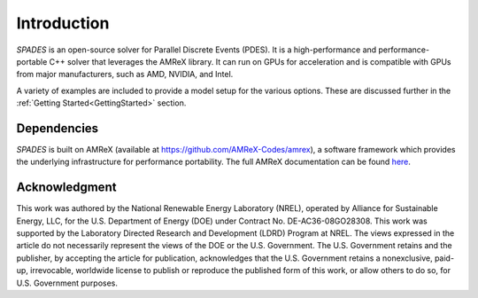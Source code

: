 .. highlight:: rst


Introduction
============

`SPADES` is an open-source solver for Parallel Discrete Events (PDES). It is a high-performance and performance-portable C++ solver that leverages the AMReX library. It can run on GPUs for acceleration and is compatible with GPUs from major manufacturers, such as AMD, NVIDIA, and Intel.

A variety of examples are included to provide a model setup for the various options. These are discussed further in the :ref:`Getting Started<GettingStarted>` section.


Dependencies
------------

`SPADES` is built on AMReX (available at `https://github.com/AMReX-Codes/amrex <https://github.com/AMReX-Codes/amrex>`_), a software framework which provides the underlying infrastructure for performance portability. The full AMReX documentation can be found `here <https://amrex-codes.github.io/amrex>`_.


Acknowledgment
--------------

This work was authored by the National Renewable Energy Laboratory (NREL), operated by Alliance for Sustainable Energy, LLC, for the U.S. Department of Energy (DOE) under Contract No. DE-AC36-08GO28308. This work was supported by the Laboratory Directed Research and Development (LDRD) Program at NREL. The views expressed in the article do not necessarily represent the views of the DOE or the U.S. Government. The U.S. Government retains and the publisher, by accepting the article for publication, acknowledges that the U.S. Government retains a nonexclusive, paid-up, irrevocable, worldwide license to publish or reproduce the published form of this work, or allow others to do so, for U.S. Government purposes.
